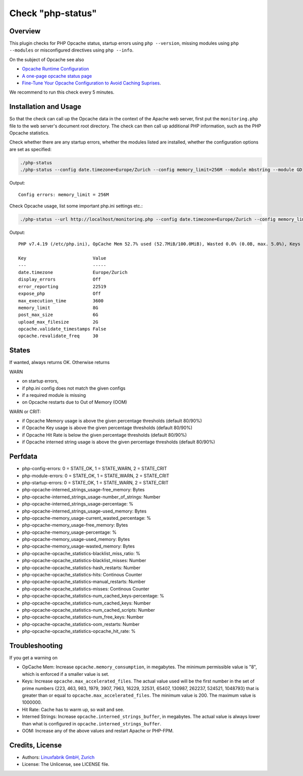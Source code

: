 Check "php-status"
==================

Overview
--------

This plugin checks for PHP Opcache status, startup errors using ``php --version``, missing modules using ``php --modules`` or misconfigured directives using ``php --info``.

On the subject of Opcache see also

* `Opcache Runtime Configuration <https://www.php.net/manual/en/opcache.configuration.php#ini.opcache.interned-strings-buffer>`_
* `A one-page opcache status page <https://github.com/rlerdorf/opcache-status>`_
* `Fine-Tune Your Opcache Configuration to Avoid Caching Suprises <https://tideways.com/profiler/blog/fine-tune-your-opcache-configuration-to-avoid-caching-suprises>`_.

We recommend to run this check every 5 minutes.


Installation and Usage
----------------------

So that the check can call up the Opcache data in the context of the Apache web server, first put the ``monitoring.php`` file to the web server's document root directory. The check can then call up additional PHP information, such as the PHP Opcache statistics.

Check whether there are any startup errors, whether the modules listed are installed, whether the configuration options are set as specified:

.. code-block:: bash

    ./php-status
    ./php-status --config date.timezone=Europe/Zurich --config memory_limit=256M --module mbstring --module GD

Output::

    Config errors: memory_limit = 256M

Check Opcache usage, list some important php.ini settings etc.:

.. code-block:: bash

    ./php-status --url http://localhost/monitoring.php --config date.timezone=Europe/Zurich --config memory_limit=256M --module mbstring --module GD

Output::

    PHP v7.4.19 (/etc/php.ini), OpCache Mem 52.7% used (52.7MiB/100.0MiB), Wasted 0.0% (0.0B, max. 5.0%), Keys 23.5% used (3816/16229), Hit Rate 100.0% (13.3 Mill. hits, 2.6K misses), Interned Strings 21.4% used (4.5MiB/21.0MiB, 73159 Strings), 0 OOM / 0 manual / 0 key restarts

    Key                         Value         
    ---                         -----         
    date.timezone               Europe/Zurich 
    display_errors              Off           
    error_reporting             22519         
    expose_php                  Off           
    max_execution_time          3600          
    memory_limit                8G            
    post_max_size               6G            
    upload_max_filesize         2G            
    opcache.validate_timestamps False         
    opcache.revalidate_freq     30


States
------

If wanted, always returns OK. Otherwise returns

WARN

* on startup errors,
* if php.ini config does not match the given configs
* if a required module is missing
* on Opcache restarts due to Out of Memory (OOM)

WARN or CRIT:

* if Opcache Memory usage is above the given percentage thresholds (default 80/90%)
* if Opcache Key usage is above the given percentage thresholds (default 80/90%)
* if Opcache Hit Rate is below the given percentage thresholds (default 80/90%)
* if Opcache interned string usage is above the given percentage thresholds (default 80/90%)


Perfdata
--------

* php-config-errors: 0 = STATE_OK, 1 = STATE_WARN, 2 = STATE_CRIT
* php-module-errors: 0 = STATE_OK, 1 = STATE_WARN, 2 = STATE_CRIT
* php-startup-errors: 0 = STATE_OK, 1 = STATE_WARN, 2 = STATE_CRIT
* php-opcache-interned_strings_usage-free_memory: Bytes
* php-opcache-interned_strings_usage-number_of_strings: Number
* php-opcache-interned_strings_usage-percentage: %
* php-opcache-interned_strings_usage-used_memory: Bytes
* php-opcache-memory_usage-current_wasted_percentage: %
* php-opcache-memory_usage-free_memory: Bytes
* php-opcache-memory_usage-percentage: %
* php-opcache-memory_usage-used_memory: Bytes
* php-opcache-memory_usage-wasted_memory: Bytes
* php-opcache-opcache_statistics-blacklist_miss_ratio: %
* php-opcache-opcache_statistics-blacklist_misses: Number
* php-opcache-opcache_statistics-hash_restarts: Number
* php-opcache-opcache_statistics-hits: Continous Counter
* php-opcache-opcache_statistics-manual_restarts: Number
* php-opcache-opcache_statistics-misses: Continous Counter
* php-opcache-opcache_statistics-num_cached_keys-percentage: %
* php-opcache-opcache_statistics-num_cached_keys: Number
* php-opcache-opcache_statistics-num_cached_scripts: Number
* php-opcache-opcache_statistics-num_free_keys: Number
* php-opcache-opcache_statistics-oom_restarts: Number
* php-opcache-opcache_statistics-opcache_hit_rate: %


Troubleshooting
---------------

If you get a warning on

* OpCache Mem: Increase ``opcache.memory_consumption``, in megabytes. The minimum permissible value is "8", which is enforced if a smaller value is set.
* Keys: Increase ``opcache.max_accelerated_files``. The actual value used will be the first number in the set of prime numbers {223, 463, 983, 1979, 3907, 7963, 16229, 32531, 65407, 130987, 262237, 524521, 1048793} that is greater than or equal to ``opcache.max_accelerated_files``. The minimum value is 200. The maximum value is 1000000.
* Hit Rate: Cache has to warm up, so wait and see.
* Interned Strings: Increase ``opcache.interned_strings_buffer``, in megabytes. The actual value is always lower than what is configured in ``opcache.interned_strings_buffer``.
* OOM: Increase any of the above values and restart Apache or PHP-FPM.


Credits, License
----------------

* Authors: `Linuxfabrik GmbH, Zurich <https://www.linuxfabrik.ch>`_
* License: The Unlicense, see LICENSE file.
